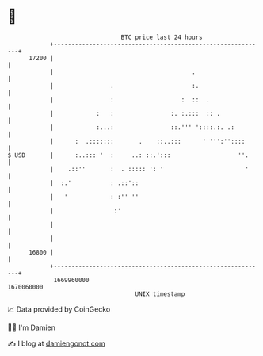 * 👋

#+begin_example
                                   BTC price last 24 hours                    
               +------------------------------------------------------------+ 
         17200 |                                                            | 
               |                                       .                    | 
               |                .                      :.                   | 
               |                :                   :  ::  .                | 
               |            :   :                :. :.:::  :: .             | 
               |            :...:                ::.''' '::::.:. .:         | 
               |      :  .:::::::       .    ::..:::      ' ''':''::::      | 
   $ USD       |      :..::: '  :     ..: ::.':::                   ''.     | 
               |    .::''       :  . ::::: ': '                       '     | 
               |  :.'           : .::'::                                    | 
               |   '            : :'' ''                                    | 
               |                 :'                                         | 
               |                                                            | 
               |                                                            | 
         16800 |                                                            | 
               +------------------------------------------------------------+ 
                1669960000                                        1670060000  
                                       UNIX timestamp                         
#+end_example
📈 Data provided by CoinGecko

🧑‍💻 I'm Damien

✍️ I blog at [[https://www.damiengonot.com][damiengonot.com]]
